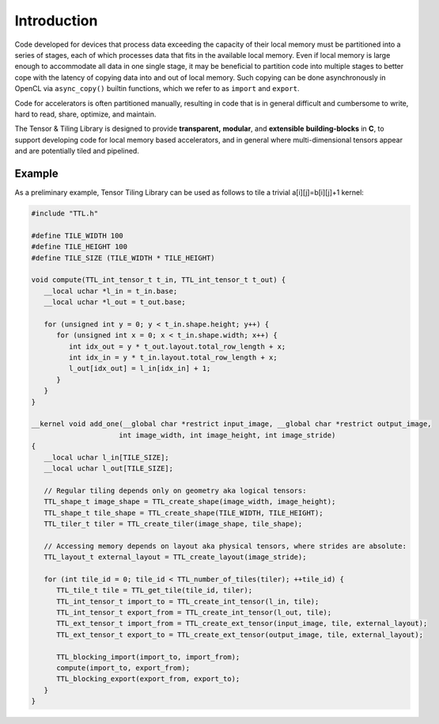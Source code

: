 Introduction
============

Code developed for devices that process data exceeding the capacity of
their local memory must be partitioned into a series of stages, each of which
processes data that fits in the available local memory. Even if local memory is large
enough to accommodate all data in one single stage, it may be beneficial to
partition code into multiple stages to better cope with the latency of copying
data into and out of local memory. Such copying can be done asynchronously in OpenCL
via ``async_copy()`` builtin functions, which we refer to as ``import`` and ``export``.


Code for accelerators is often partitioned manually, resulting in code that is
in general difficult and cumbersome to write, hard to read, share, optimize, and
maintain.

The Tensor & Tiling Library is designed to
provide **transparent,** **modular**, and **extensible** **building-blocks** in **C**,
to support developing code for local memory based accelerators, and in general
where multi-dimensional tensors appear and are potentially tiled and pipelined.


Example
-------

As a preliminary example, Tensor Tiling Library can be used as follows to tile a
trivial a[i][j]=b[i][j]+1 kernel:

.. code-block:: c

   #include "TTL.h"

   #define TILE_WIDTH 100
   #define TILE_HEIGHT 100
   #define TILE_SIZE (TILE_WIDTH * TILE_HEIGHT)

   void compute(TTL_int_tensor_t t_in, TTL_int_tensor_t t_out) {
      __local uchar *l_in = t_in.base;
      __local uchar *l_out = t_out.base;

      for (unsigned int y = 0; y < t_in.shape.height; y++) {
         for (unsigned int x = 0; x < t_in.shape.width; x++) {
            int idx_out = y * t_out.layout.total_row_length + x;
            int idx_in = y * t_in.layout.total_row_length + x;
            l_out[idx_out] = l_in[idx_in] + 1;
         }
      }
   }

   __kernel void add_one(__global char *restrict input_image, __global char *restrict output_image,
                        int image_width, int image_height, int image_stride)
   {
      __local uchar l_in[TILE_SIZE];
      __local uchar l_out[TILE_SIZE];
      
      // Regular tiling depends only on geometry aka logical tensors:
      TTL_shape_t image_shape = TTL_create_shape(image_width, image_height);
      TTL_shape_t tile_shape = TTL_create_shape(TILE_WIDTH, TILE_HEIGHT);
      TTL_tiler_t tiler = TTL_create_tiler(image_shape, tile_shape);
      
      // Accessing memory depends on layout aka physical tensors, where strides are absolute:
      TTL_layout_t external_layout = TTL_create_layout(image_stride);
      
      for (int tile_id = 0; tile_id < TTL_number_of_tiles(tiler); ++tile_id) {
         TTL_tile_t tile = TTL_get_tile(tile_id, tiler);
         TTL_int_tensor_t import_to = TTL_create_int_tensor(l_in, tile);
         TTL_int_tensor_t export_from = TTL_create_int_tensor(l_out, tile);
         TTL_ext_tensor_t import_from = TTL_create_ext_tensor(input_image, tile, external_layout);
         TTL_ext_tensor_t export_to = TTL_create_ext_tensor(output_image, tile, external_layout);

         TTL_blocking_import(import_to, import_from);
         compute(import_to, export_from);
         TTL_blocking_export(export_from, export_to);
      }
   }